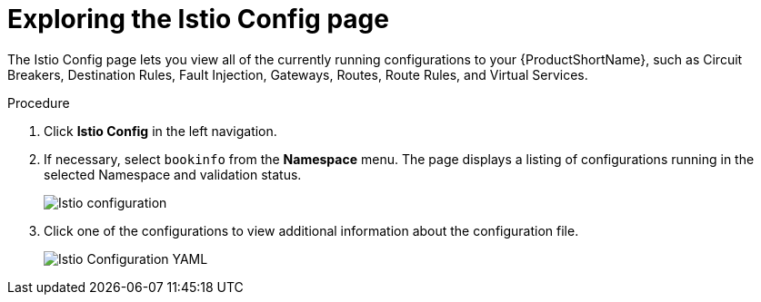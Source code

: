 ////
This TASK module included in the following assemblies:
- ossm-tutorial-kiali.adoc
////

[id="ossm-kiali-tutorial-istio-config_{context}"]
= Exploring the Istio Config page

The Istio Config page lets you view all of the currently running configurations to your {ProductShortName}, such as Circuit Breakers, Destination Rules, Fault Injection, Gateways, Routes, Route Rules, and Virtual Services.

.Procedure
. Click *Istio Config* in the left navigation.
. If necessary, select `bookinfo` from the *Namespace* menu. The page displays a listing of configurations running in the selected Namespace and validation status.
+
image:ossm-kiali-istio-config.png[Istio configuration]
+
. Click one of the configurations to view additional information about the configuration file.
+
image:ossm-kiali-istio-config2.png[Istio Configuration YAML]
